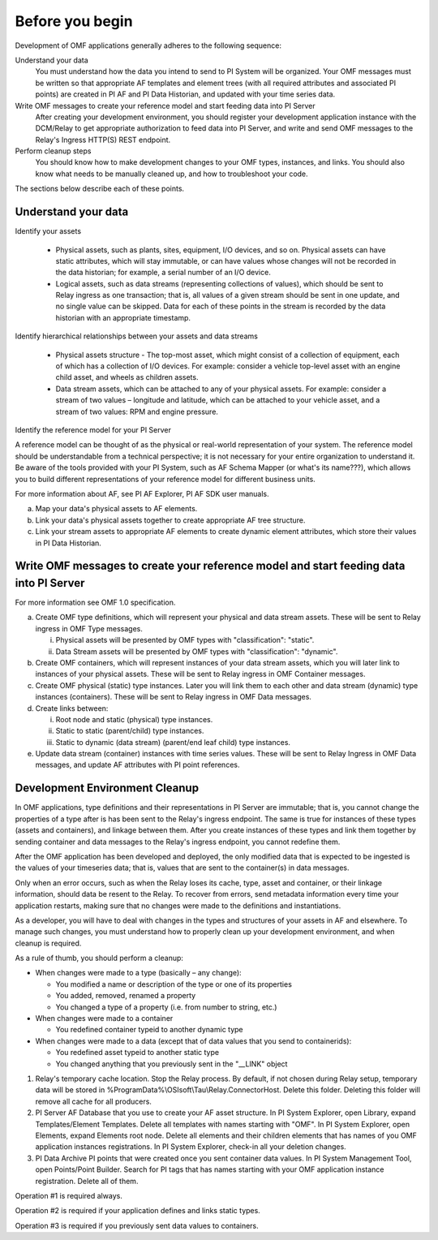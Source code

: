 Before you begin
================

Development of OMF applications generally adheres to the following sequence:

Understand your data
  You must understand how the data you intend to send to PI System will be organized. 
  Your OMF messages must be written so that appropriate AF templates and element trees (with all required attributes 
  and associated PI points) are created in PI AF and PI Data Historian, and updated with your time series data. 

Write OMF messages to create your reference model and start feeding data into PI Server 
  After creating your development environment, you should register your development application instance 
  with the DCM/Relay to get appropriate authorization to feed data into PI Server, and write and send OMF messages to 
  the Relay's Ingress HTTP(S) REST endpoint. 
    
Perform cleanup steps
  You should know how to make development changes to your OMF types, instances, and links. You should also 
  know what needs to be manually cleaned up, and how to troubleshoot your code. 

The sections below describe each of these points.

Understand your data 
--------------------

Identify your assets 

   *  Physical assets, such as plants, sites, equipment, I/O devices, and so on. Physical assets can have static attributes, 
      which will stay immutable, or can have values whose changes will not be recorded in the data historian; for example, a serial 
      number of an I/O device. 
   *  Logical assets, such as data streams (representing collections of values), which should be sent to Relay ingress as one 
      transaction; that is, all values of a given stream should be sent in one update, and no single value can be 
      skipped. Data for each of these points in the stream is recorded by the data historian with an appropriate timestamp. 

Identify hierarchical relationships between your assets and data streams 

   *  Physical assets structure - The top-most asset, which might consist of a collection of equipment, each of which has 
      a collection of I/O devices. For example: consider a vehicle top-level asset with an engine child asset, 
      and wheels as children assets. 
   *  Data stream assets, which can be attached to any of your physical assets. For example: consider a stream of two 
      values – longitude and latitude, which can be attached to your vehicle asset, and a stream of two 
      values: RPM and engine pressure. 


Identify the reference model for your PI Server 

A reference model can be thought of as the physical or real-world representation of your system. The reference model 
should be understandable from a technical perspective; it is not necessary for your entire organization to understand 
it. Be aware of the tools provided with your PI System, such as AF Schema Mapper (or what's its name???), which allows 
you to build different representations of your reference model for different business units. 

For more information about AF, see PI AF Explorer, PI AF SDK user manuals. 
 
a. Map your data's physical assets to AF elements. 
b. Link your data's physical assets together to create appropriate AF tree structure. 
c. Link your stream assets to appropriate AF elements to create dynamic element attributes, 
   which store their values in PI Data Historian. 

Write OMF messages to create your reference model and start feeding data into PI Server 
---------------------------------------------------------------------------------------

For more information see OMF 1.0 specification. 
 
a. Create OMF type definitions, which will represent your physical and data stream assets. 
   These will be sent to Relay ingress in OMF Type messages. 
   
   i.  Physical assets will be presented by OMF types with "classification": "static".
   ii. Data Stream assets will be presented by OMF types with "classification": "dynamic". 
   
b. Create OMF containers, which will represent instances of your data stream assets, which you will 
   later link to instances of your physical assets. These will be sent to Relay ingress in OMF Container messages. 
   
c. Create OMF physical (static) type instances. Later you will link them to each other and data stream 
   (dynamic) type instances (containers). These will be sent to Relay ingress in OMF Data messages. 
d. Create links between: 

   i.  Root node and static (physical) type instances. 
   ii. Static to static (parent/child) type instances. 
   iii. Static to dynamic (data stream) (parent/end leaf child) type instances. 
   
e. Update data stream (container) instances with time series values. These will be sent to Relay Ingress 
   in OMF Data messages, and update AF attributes with PI point references. 


Development Environment Cleanup 
-------------------------------

In OMF applications, type definitions and their representations in PI Server are immutable; that is, you cannot 
change the properties of a type after is has been sent to the Relay's ingress endpoint. 
The same is true for instances of these types (assets and containers), and linkage between them. After you 
create instances of these types and link them together by sending container and data messages to 
the Relay's ingress endpoint, you cannot redefine them. 

After the OMF application has been developed and deployed, the only modified data that is expected to be ingested 
is the values of your timeseries data; that is, values that are sent to the container(s) in data messages. 

Only when an error occurs, such as when the Relay loses its cache, type, asset and container, or their linkage information, 
should data be resent to the Relay. To recover from errors, send metadata information every time your 
application restarts, making sure that no changes were made to the definitions and instantiations. 
 
As a developer, you will have to deal with changes in the types and structures of your assets in AF and elsewhere. 
To manage such changes, you must understand how to properly clean up your development 
environment, and when cleanup is required. 
 
As a rule of thumb, you should perform a cleanup: 

* When changes were made to a type (basically – any change): 

  * You modified a name or description of the type or one of its properties 
  * You added, removed, renamed a property 
  * You changed a type of a property (i.e. from number to string, etc.) 
  
* When changes were made to a container 

  * You redefined container typeid to another dynamic type 
  
* When changes were made to a data (except that of data values that you send to containerids): 

  * You redefined asset typeid to another static type 
  * You changed anything that you previously sent in the "__LINK" object 


1. Relay's temporary cache location. 
   Stop the Relay process. By default, if not chosen during Relay setup, temporary data will be stored in
   \%ProgramData\%\\OSIsoft\\Tau\\Relay.ConnectorHost. Delete this folder. 
   Deleting this folder will remove all cache for all producers. 
   
2. PI Server AF Database that you use to create your AF asset structure.
   In PI System Explorer, open Library, expand Templates/Element Templates. Delete all templates with 
   names starting with "OMF". 
   In PI System Explorer, open Elements, expand Elements root node. Delete all elements and their 
   children elements that has names of you OMF application instances registrations. 
   In PI System Explorer, check-in all your deletion changes. 
   
3. PI Data Archive PI points that were created once you sent container data values. 
   In PI System Management Tool, open Points/Point Builder. Search for PI tags that has names starting with 
   your OMF application instance registration. Delete all of them. 
 
Operation #1 is required always. 

Operation #2 is required if your application defines and links static types. 

Operation #3 is required if you previously sent data values to containers. 
